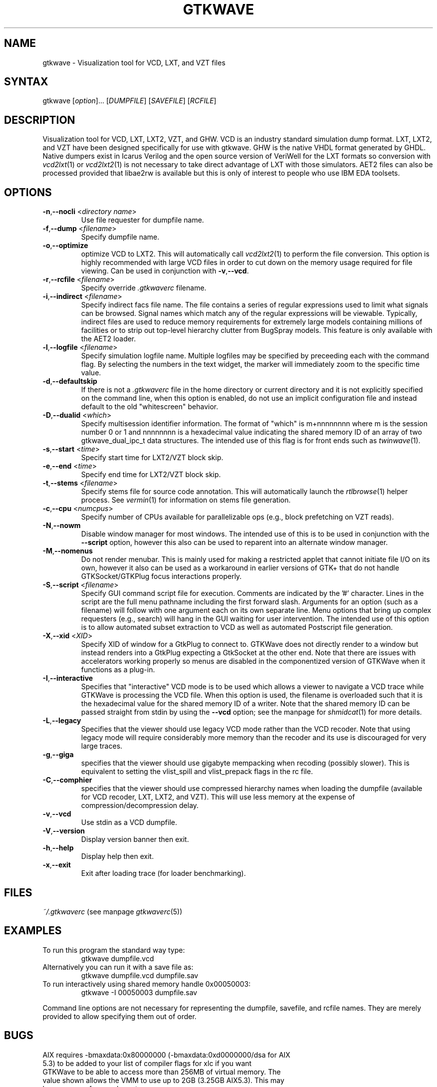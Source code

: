 .TH "GTKWAVE" "1" "3.2.0" "Anthony Bybell" "Simulation Wave Viewer"
.SH "NAME"
.LP 
gtkwave \- Visualization tool for VCD, LXT, and VZT files
.SH "SYNTAX"
.LP 
gtkwave [\fIoption\fP]... [\fIDUMPFILE\fP] [\fISAVEFILE\fP] [\fIRCFILE\fP]

.SH "DESCRIPTION"
.LP 
Visualization tool for VCD, LXT, LXT2, VZT, and GHW.  VCD is an industry standard simulation dump format. LXT, LXT2, and VZT have been designed
specifically for use with gtkwave.  GHW is the native VHDL format generated by GHDL.  Native dumpers exist in Icarus Verilog and the open source version of VeriWell for the LXT formats so conversion with \fIvcd2lxt\fP(1) or
\fIvcd2lxt2\fP(1) is not necessary to take direct advantage of LXT with those simulators.  AET2 files can also be processed provided
that libae2rw is available but this is only of interest to people who use IBM EDA toolsets.
.SH "OPTIONS"
.LP 
.TP 


\fB\-n\fR,\fB\-\-nocli\fR <\fIdirectory name\fP>
Use file requester for dumpfile name.
.TP
\fB\-f\fR,\fB\-\-dump\fR <\fIfilename\fP>
Specify dumpfile name.
.TP 
\fB\-o\fR,\fB\-\-optimize\fR
optimize VCD to LXT2.  This will automatically call \fIvcd2lxt2\fP(1) to perform the file conversion.  This
option is highly recommended with large VCD files in order to cut down on the memory usage required for
file viewing.  Can be used in conjunction with \fB\-v\fR,\fB\-\-vcd\fR.
.TP
\fB\-r\fR,\fB\-\-rcfile\fR <\fIfilename\fP>
Specify override \fI.gtkwaverc\fP filename.
.TP 
\fB\-i\fR,\fB\-\-indirect\fR <\fIfilename\fP>
Specify indirect facs file name.  The file contains a series of regular expressions used to limit what signals can be browsed.  Signal names
which match any of the regular expressions will be viewable.  Typically, indirect files are used to reduce memory requirements for extremely 
large models containing millions of facilities or to strip out top-level hierarchy clutter from BugSpray models.  
This feature is only available with the AET2 loader.
.TP 
\fB\-l\fR,\fB\-\-logfile\fR <\fIfilename\fP>
Specify simulation logfile name.  Multiple logfiles may be specified by preceeding each with the command flag.  By selecting the numbers in the text widget, the marker will immediately zoom to the specific time value.
.TP 
\fB\-d\fR,\fB\-\-defaultskip\fR
If there is not a \fI.gtkwaverc\fP file in the home directory or current directory and it is not explicitly specified on the command line, when
this option is enabled, do not use an implicit configuration file and instead default to the old "whitescreen" behavior.
.TP 
\fB\-D\fR,\fB\-\-dualid\fR <\fIwhich\fP>
Specify multisession identifier information.  The format of "which" is m+nnnnnnnn where m is the session number 0 or 1 and nnnnnnnn is a hexadecimal
value indicating the shared memory ID of an array of two gtkwave_dual_ipc_t data structures.  The intended use of this flag is for front ends such as 
\fItwinwave\fP(1).
.TP 
\fB\-s\fR,\fB\-\-start\fR <\fItime\fP>
Specify start time for LXT2/VZT block skip.
.TP 
\fB\-e\fR,\fB\-\-end\fR <\fItime\fP>
Specify end time for LXT2/VZT block skip.
.TP
\fB\-t\fR,\fB\-\-stems\fR <\fIfilename\fP>
Specify stems file for source code annotation.  This will automatically launch the \fIrtlbrowse\fP(1) helper process.
See \fIvermin\fP(1) for information on stems file generation.
.TP
\fB\-c\fR,\fB\-\-cpu\fR <\fInumcpus\fP>
Specify number of CPUs available for parallelizable ops (e.g., block prefetching on VZT reads).
.TP
\fB\-N\fR,\fB\-\-nowm\fR
Disable window manager for most windows.  The intended use of this is to be used in conjunction with the \fB\-\-script\fR
option, however this also can be used to reparent into an alternate window manager.
.TP
\fB\-M\fR,\fB\-\-nomenus\fR
Do not render menubar. This is mainly used for making a restricted applet that cannot initiate file I/O
on its own, however it also can be used as a workaround in earlier versions of GTK+ that do not handle
GTKSocket/GTKPlug focus interactions properly.
.TP
\fB\-S\fR,\fB\-\-script\fR <\fIfilename\fP>
Specify GUI command script file for execution.  Comments are indicated by the '#' character.  Lines in the script are the
full menu pathname including the first forward slash.  Arguments for an option (such as a filename) will follow with one
argument each on its own separate line.  Menu options that bring up complex requesters (e.g., search) will hang in the
GUI waiting for user intervention.  The intended use of this option is to allow automated subset extraction to VCD as well
as automated Postscript file generation.
.TP 
\fB\-X\fR,\fB\-\-xid\fR <\fIXID\fP>
Specify XID of window for a GtkPlug to connect to.  GTKWave does not directly render to a window but instead renders into a 
GtkPlug expecting a GtkSocket at the other end.  Note that there are issues with accelerators working properly so menus are
disabled in the componentized version of GTKWave when it functions as a plug-in.
.TP 
\fB\-I\fR,\fB\-\-interactive\fR
Specifies that "interactive" VCD mode is to be used which allows a viewer to navigate a VCD trace while GTKWave is processing the VCD file.
When this option is used, the filename is overloaded such that it is the hexadecimal value for the shared memory ID of a writer.
Note that the shared memory ID can be passed straight from stdin by using the \fB\-\-vcd\fR option; see the manpage for
\fIshmidcat\fP(1) for more details.
.TP
\fB\-L\fR,\fB\-\-legacy\fR
Specifies that the viewer should use legacy VCD mode rather than the VCD recoder.  Note that using legacy mode will require
considerably more memory than the recoder and its use is discouraged for very large traces.
.TP
\fB\-g\fR,\fB\-\-giga\fR
specifies that the viewer should use gigabyte mempacking when recoding (possibly slower).  This is equivalent to setting
the vlist_spill and vlist_prepack flags in the rc file.
.TP
\fB\-C\fR,\fB\-\-comphier\fR
specifies that the viewer should use compressed hierarchy names when loading the dumpfile (available for VCD recoder, LXT, LXT2, and VZT).
This will use less memory at the expense of compression/decompression delay.
.TP
\fB\-v\fR,\fB\-\-vcd\fR
Use stdin as a VCD dumpfile.
.TP 
\fB\-V\fR,\fB\-\-version\fR
Display version banner then exit.
.TP 
\fB\-h\fR,\fB\-\-help\fR
Display help then exit.
.TP 
\fB\-x\fR,\fB\-\-exit\fR
Exit after loading trace (for loader benchmarking).
.SH "FILES"
.LP 
\fI~/.gtkwaverc\fP (see manpage \fIgtkwaverc\fP(5))

.SH "EXAMPLES"
.TP 
To run this program the standard way type:
gtkwave dumpfile.vcd
.TP 
Alternatively you can run it with a save file as:
gtkwave dumpfile.vcd dumpfile.sav
.TP
To run interactively using shared memory handle 0x00050003:
gtkwave \-I 00050003 dumpfile.sav
.LP 
Command line options are not necessary for representing the dumpfile, savefile, and rcfile names.  They are merely provided to allow specifying them
out of order.
.SH "BUGS"
.TP
AIX requires  \-bmaxdata:0x80000000 (\-bmaxdata:0xd0000000/dsa for AIX 5.3) to be added to your list of compiler flags for xlc if you want GTKWave to be able to access more than 256MB of virtual memory. The value shown allows the VMM to use up to 2GB (3.25GB AIX5.3). This may be necessary for very large traces.
.TP
Shift and Page operations using the wave window hscrollbar may be nonfunctional as you move away from the dump start for very large traces. A trace that goes out to 45 billion ticks has been known to exhibit this problem. This stems from using the gfloat element of the horizontal slider to encode the time value for the left margin. The result is a loss of precision for very large values. Use the hotkeys or buttons at the top of the screen if this is a problem. 
.TP
When running under Cygwin, it is required to enable Cygserver if shared memory IPC is being used.  Specifically, this occurs when \fIrtlbrowse\fP(1) is launched as a helper process.  See the Cygwin documentation for more information on how to enable Cygserver.
.SH "AUTHORS"
.LP 
Anthony Bybell <bybell@nc.rr.com>
.SH "SEE ALSO"
.LP 
\fIgtkwaverc\fP(5) \fIlxt2vcd\fP(1) \fIvcd2lxt\fP(1) \fIvcd2lxt2\fP(1) \fIvzt2vcd\fP(1) \fIvcd2vzt\fP(1) \fIvermin\fP(1) \fIrtlbrowse\fP(1) \fItwinwave\fP(1) \fIshmidcat\fP(1)
